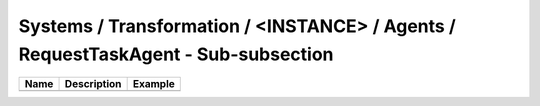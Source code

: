 Systems / Transformation / <INSTANCE> / Agents / RequestTaskAgent - Sub-subsection
==================================================================================

+------------------------------+-------------------------------+------------------------------+
| **Name**                     | **Description**               | **Example**                  |
+------------------------------+-------------------------------+------------------------------+
|                              |                               |                              |
+------------------------------+-------------------------------+------------------------------+
